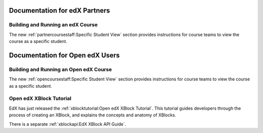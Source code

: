 ==================================
Documentation for edX Partners
==================================

Building and Running an edX Course
**********************************

The new :ref:`partnercoursestaff:Specific Student View` section provides
instructions for course teams to view the course as a specific student.

==================================
Documentation for Open edX Users
==================================

Building and Running an Open edX Course
****************************************

The new :ref:`opencoursestaff:Specific Student View` section
provides instructions for course teams to view the course as a specific
student.

Open edX XBlock Tutorial
****************************************

EdX has just released the :ref:`xblocktutorial:Open edX XBlock Tutorial`. This
tutorial guides developers through the process of creating an XBlock, and
explains the concepts and anatomy of XBlocks.

There is a separate :ref:`xblockapi:EdX XBlock API Guide`.
